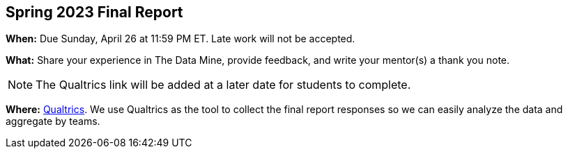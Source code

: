 == Spring 2023 Final Report

*When:* Due Sunday, April 26 at 11:59 PM ET. Late work will not be accepted. 

*What:* Share your experience in The Data Mine, provide feedback, and write your mentor(s) a thank you note. 

[NOTE]
====
The Qualtrics link will be added at a later date for students to complete.
====

*Where:* link:https://purdue.ca1.qualtrics.com/jfe/form/SV_9HN71eRpp6nR1qK[Qualtrics]. We use Qualtrics as the tool to collect the final report responses so we can easily analyze the data and aggregate by teams. 
 